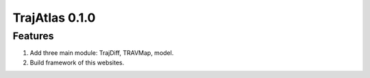 TrajAtlas 0.1.0 
===========================

Features
---------------
1. Add three main module: TrajDiff, TRAVMap, model.
2. Build framework of this websites.